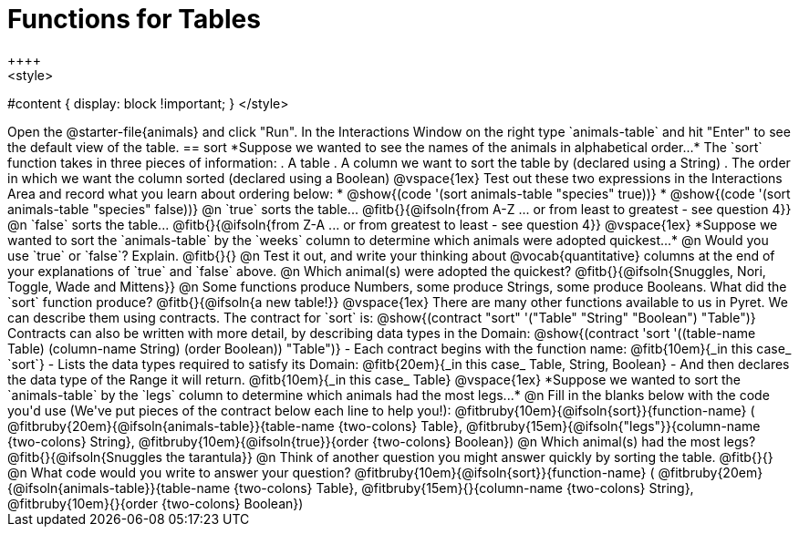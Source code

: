 = Functions for Tables
++++
<style>
#content { display: block !important; }
</style>
++++
Open the @starter-file{animals} and click "Run".

In the Interactions Window on the right type `animals-table` and hit "Enter" to see the default view of the table.

== sort

*Suppose we wanted to see the names of the animals in alphabetical order...*

The `sort` function takes in three pieces of information:

. A table
. A column we want to sort the table by (declared using a String)
. The order in which we want the column sorted (declared using a Boolean)

@vspace{1ex}

Test out these two expressions in the Interactions Area and record what you learn about ordering below:

* @show{(code '(sort animals-table "species" true))}
* @show{(code '(sort animals-table "species" false))}


@n `true` sorts the table... @fitb{}{@ifsoln{from A-Z ... or from least to greatest - see question 4}}

@n `false` sorts the table... @fitb{}{@ifsoln{from Z-A ... or from greatest to least - see question 4}}

@vspace{1ex}

*Suppose we wanted to sort the `animals-table` by the `weeks` column to determine which animals were
adopted quickest...*

@n Would you use `true` or `false`? Explain. @fitb{}{}

@n Test it out, and write your thinking about @vocab{quantitative} columns at the end of your explanations of `true` and `false` above.

@n Which animal(s) were adopted the quickest? @fitb{}{@ifsoln{Snuggles, Nori, Toggle, Wade and Mittens}}

@n Some functions produce Numbers, some produce Strings, some produce Booleans. What did the `sort` function produce? @fitb{}{@ifsoln{a new table!}}

@vspace{1ex}

There are many other functions available to us in Pyret. We can describe them using contracts. The contract for `sort` is:

@show{(contract "sort" '("Table" "String" "Boolean") "Table")}

Contracts can also be written with more detail, by describing data types in the Domain:

@show{(contract 'sort '((table-name Table) (column-name String) (order Boolean)) "Table")}

- Each contract begins with the function name: @fitb{10em}{_in this case_ `sort`}
- Lists the data types required to satisfy its Domain: @fitb{20em}{_in this case_ Table, String, Boolean}
- And then declares the data type of the Range it will return. @fitb{10em}{_in this case_ Table}

@vspace{1ex}

*Suppose we wanted to sort the `animals-table` by the `legs` column to determine which animals had the most legs...*

@n Fill in the blanks below with the code you'd use (We've put pieces of the contract below each line to help you!):

@fitbruby{10em}{@ifsoln{sort}}{function-name} ( @fitbruby{20em}{@ifsoln{animals-table}}{table-name {two-colons} Table},  @fitbruby{15em}{@ifsoln{"legs"}}{column-name {two-colons} String}, @fitbruby{10em}{@ifsoln{true}}{order {two-colons} Boolean})

@n Which animal(s) had the most legs? @fitb{}{@ifsoln{Snuggles the tarantula}}

@n Think of another question you might answer quickly by sorting the table.

@fitb{}{}

@n What code would you write to answer your question?

@fitbruby{10em}{@ifsoln{sort}}{function-name} ( @fitbruby{20em}{@ifsoln{animals-table}}{table-name {two-colons} Table},  @fitbruby{15em}{}{column-name {two-colons} String}, @fitbruby{10em}{}{order {two-colons} Boolean})

